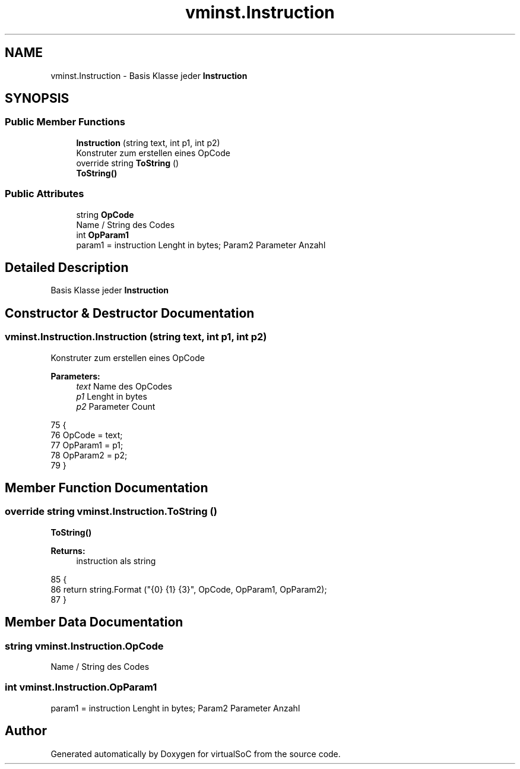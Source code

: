 .TH "vminst.Instruction" 3 "Sun May 28 2017" "Version 0.6.2" "virtualSoC" \" -*- nroff -*-
.ad l
.nh
.SH NAME
vminst.Instruction \- Basis Klasse jeder \fBInstruction\fP  

.SH SYNOPSIS
.br
.PP
.SS "Public Member Functions"

.in +1c
.ti -1c
.RI "\fBInstruction\fP (string text, int p1, int p2)"
.br
.RI "Konstruter zum erstellen eines OpCode "
.ti -1c
.RI "override string \fBToString\fP ()"
.br
.RI "\fBToString()\fP "
.in -1c
.SS "Public Attributes"

.in +1c
.ti -1c
.RI "string \fBOpCode\fP"
.br
.RI "Name / String des Codes "
.ti -1c
.RI "int \fBOpParam1\fP"
.br
.RI "param1 = instruction Lenght in bytes; Param2 Parameter Anzahl "
.in -1c
.SH "Detailed Description"
.PP 
Basis Klasse jeder \fBInstruction\fP 


.SH "Constructor & Destructor Documentation"
.PP 
.SS "vminst\&.Instruction\&.Instruction (string text, int p1, int p2)"

.PP
Konstruter zum erstellen eines OpCode 
.PP
\fBParameters:\fP
.RS 4
\fItext\fP Name des OpCodes
.br
\fIp1\fP Lenght in bytes 
.br
\fIp2\fP Parameter Count
.RE
.PP

.PP
.nf
75         {
76             OpCode = text;
77             OpParam1 = p1;
78             OpParam2 = p2;
79         }
.fi
.SH "Member Function Documentation"
.PP 
.SS "override string vminst\&.Instruction\&.ToString ()"

.PP
\fBToString()\fP 
.PP
\fBReturns:\fP
.RS 4
instruction als string
.RE
.PP

.PP
.nf
85         {
86             return string\&.Format ("{0} {1} {3}", OpCode, OpParam1, OpParam2);
87         }
.fi
.SH "Member Data Documentation"
.PP 
.SS "string vminst\&.Instruction\&.OpCode"

.PP
Name / String des Codes 
.SS "int vminst\&.Instruction\&.OpParam1"

.PP
param1 = instruction Lenght in bytes; Param2 Parameter Anzahl 

.SH "Author"
.PP 
Generated automatically by Doxygen for virtualSoC from the source code\&.
